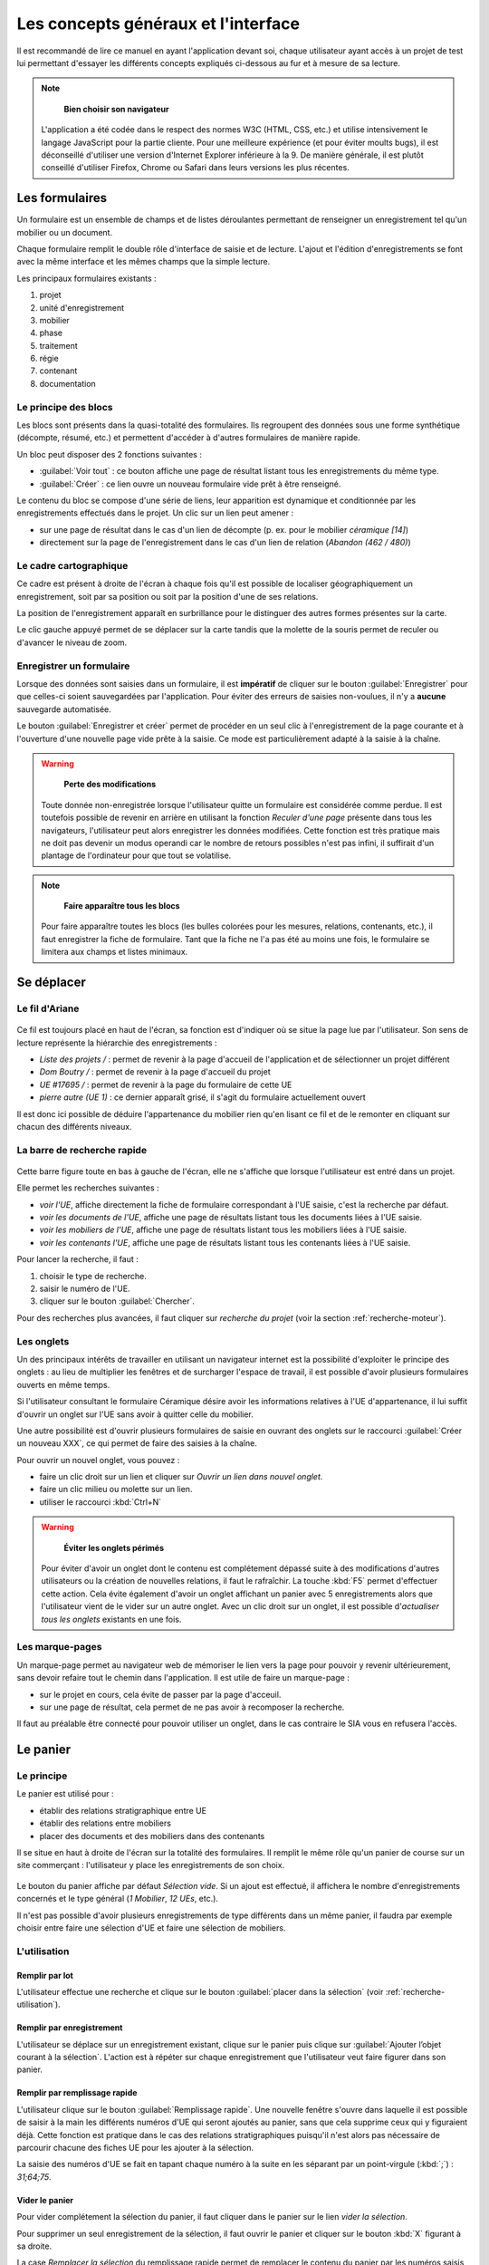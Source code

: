 Les concepts généraux et l'interface
====================================

Il est recommandé de lire ce manuel en ayant l'application devant soi, chaque utilisateur ayant accès à un projet de test lui permettant d'essayer les différents concepts expliqués ci-dessous au fur et à mesure de sa lecture.

.. note::
    **Bien choisir son navigateur**
    
   L'application a été codée dans le respect des normes W3C (HTML, CSS, etc.) et utilise intensivement le langage JavaScript pour la partie cliente. Pour une meilleure expérience (et pour éviter moults bugs), il est déconseillé d'utiliser une version d'Internet Explorer inférieure à la 9. De manière générale, il est plutôt conseillé d'utiliser Firefox, Chrome ou Safari dans leurs versions les plus récentes.  

Les formulaires
-----------------

Un formulaire est un ensemble de champs et de listes déroulantes permettant de renseigner un enregistrement tel qu'un mobilier ou un document.

Chaque formulaire remplit le double rôle d'interface de saisie et de lecture. L'ajout et l'édition d'enregistrements se font avec la même interface et les mêmes champs que la simple lecture.

Les principaux formulaires existants  :

#. projet
#. unité d'enregistrement
#. mobilier
#. phase
#. traitement
#. régie
#. contenant
#. documentation

Le principe des blocs
^^^^^^^^^^^^^^^^^^^^^

Les blocs sont présents dans la quasi-totalité des formulaires. Ils regroupent des données sous une forme synthétique (décompte, résumé, etc.) et permettent d'accéder à d'autres formulaires de manière rapide.

Un bloc peut disposer des 2 fonctions suivantes :

- :guilabel:`Voir tout` : ce bouton affiche une page de résultat listant tous les enregistrements du même type.

- :guilabel:`Créer` : ce lien ouvre un nouveau formulaire vide prêt à être renseigné.

Le contenu du bloc se compose d'une série de liens, leur apparition est dynamique et conditionnée par les enregistrements effectués dans le projet. Un clic sur un lien peut amener :

* sur une page de résultat dans le cas d'un lien de décompte (p. ex. pour le mobilier *céramique [14]*)
* directement sur la page de l'enregistrement dans le cas d'un lien de relation (*Abandon (462 / 480)*)

Le cadre cartographique
^^^^^^^^^^^^^^^^^^^^^^^

Ce cadre est présent à droite de l'écran à chaque fois qu'il est possible de localiser géographiquement un enregistrement, soit par sa position ou soit par la position d'une de ses relations.

La position de l'enregistrement apparaît en surbrillance pour le distinguer des autres formes présentes sur la carte.

Le clic gauche appuyé permet de se déplacer sur la carte tandis que la molette de la souris permet de reculer ou d'avancer le niveau de zoom.

Enregistrer un formulaire
^^^^^^^^^^^^^^^^^^^^^^^^^

Lorsque des données sont saisies dans un formulaire, il est **impératif** de cliquer sur le bouton :guilabel:`Enregistrer` pour que celles-ci soient sauvegardées par l'application. Pour éviter des erreurs de saisies non-voulues, il n'y a **aucune** sauvegarde automatisée.

Le bouton :guilabel:`Enregistrer et créer` permet de procéder en un seul clic à l'enregistrement de la page courante et à l'ouverture d'une nouvelle page vide prête à la saisie. Ce mode est particulièrement adapté à la saisie à la chaîne.

.. warning::
    **Perte des modifications**
    
   Toute donnée non-enregistrée lorsque l'utilisateur quitte un formulaire est considérée comme perdue. Il est toutefois possible de revenir en arrière en utilisant la fonction *Reculer d'une page* présente dans tous les navigateurs, l'utilisateur peut alors enregistrer les données modifiées. Cette fonction est très pratique mais ne doit pas devenir un modus operandi car le nombre de retours possibles n'est pas infini, il suffirait d'un plantage de l'ordinateur pour que tout se volatilise.

.. note::
    **Faire apparaître tous les blocs**
    
   Pour faire apparaître toutes les blocs (les bulles colorées pour les mesures, relations, contenants, etc.), il faut enregistrer la fiche de formulaire. Tant que la fiche ne l'a pas été au moins une fois, le formulaire se limitera aux champs et listes minimaux.

Se déplacer
-------------

Le fil d'Ariane
^^^^^^^^^^^^^^^^

..	figure:: ./fig/fil_ariane.png
	:align: center
	:scale: 70%

Ce fil est toujours placé en haut de l'écran, sa fonction est d'indiquer où se situe la page lue par l'utilisateur. Son sens de lecture représente la hiérarchie des enregistrements :

- *Liste des projets /* : permet de revenir à la page d'accueil de l'application et de sélectionner un projet différent
- *Dom Boutry /* : permet de revenir à la page d'accueil du projet
- *UE #17695 /* : permet de revenir à la page du formulaire de cette UE
- *pierre autre (UE 1)* : ce dernier apparaît grisé, il s'agit du formulaire actuellement ouvert

Il est donc ici possible de déduire l'appartenance du mobilier rien qu'en lisant ce fil et de le remonter en cliquant sur chacun des différents niveaux.

La barre de recherche rapide
^^^^^^^^^^^^^^^^^^^^^^^^^^^^

..	figure:: ./fig/recherche_rapide.png
	:align: center
	:scale: 80%

Cette barre figure toute en bas à gauche de l'écran, elle ne s'affiche que lorsque l'utilisateur est entré dans un projet.

Elle permet les recherches suivantes :

- *voir l'UE*, affiche directement la fiche de formulaire correspondant à l'UE saisie, c'est la recherche par défaut.
- *voir les documents de l'UE*, affiche une page de résultats listant tous les documents liées à l'UE saisie.
- *voir les mobiliers de l'UE*, affiche une page de résultats listant tous les mobiliers liées à l'UE saisie.
- *voir les contenants l'UE*, affiche une page de résultats listant tous les contenants liées à l'UE saisie.

Pour lancer la recherche, il faut :

#. choisir le type de recherche.
#. saisir le numéro de l'UE.
#. cliquer sur le bouton :guilabel:`Chercher`. 

Pour des recherches plus avancées, il faut cliquer sur *recherche du projet* (voir la section :ref:`recherche-moteur`).

Les onglets
^^^^^^^^^^^^

Un des principaux intérêts de travailler en utilisant un navigateur internet est la possibilité d'exploiter le principe des onglets : au lieu de multiplier les fenêtres et de surcharger l'espace de travail, il est possible d'avoir plusieurs formulaires ouverts en même temps.

Si l'utilisateur consultant le formulaire Céramique désire avoir les informations relatives à l'UE d'appartenance, il lui suffit d'ouvrir un onglet sur l'UE sans avoir à quitter celle du mobilier.

Une autre possibilité est d'ouvrir plusieurs formulaires de saisie en ouvrant des onglets sur le raccourci :guilabel:`Créer un nouveau XXX`, ce qui permet de faire des saisies à la chaîne.

Pour ouvrir un nouvel onglet, vous pouvez :

- faire un clic droit sur un lien et cliquer sur *Ouvrir un lien dans nouvel onglet*.
- faire un clic milieu ou molette sur un lien.
- utiliser le raccourci :kbd:`Ctrl+N`

.. warning::
    **Éviter les onglets périmés**
    
   Pour éviter d'avoir un onglet dont le contenu est complétement dépassé suite à des modifications d'autres utilisateurs ou la création de nouvelles relations, il faut le rafraîchir. La touche :kbd:`F5` permet d'effectuer cette action. Cela évite également d'avoir un onglet affichant un panier avec 5 enregistrements alors que l'utilisateur vient de le vider sur un autre onglet. Avec un clic droit sur un onglet, il est possible d'*actualiser tous les onglets* existants en une fois.
   
Les marque-pages
^^^^^^^^^^^^^^^^

Un marque-page permet au navigateur web de mémoriser le lien vers la page pour pouvoir y revenir ultérieurement, sans devoir refaire tout le chemin dans l'application. Il est utile de faire un marque-page :

* sur le projet en cours, cela évite de passer par la page d'acceuil.
* sur une page de résultat, cela permet de ne pas avoir à recomposer la recherche.

Il faut au préalable être connecté pour pouvoir utiliser un onglet, dans le cas contraire le SIA vous en refusera l'accès.

Le panier
---------

Le principe
^^^^^^^^^^^^^^^^^^^^^^

Le panier est utilisé pour :

- établir des relations stratigraphique entre UE
- établir des relations entre mobiliers
- placer des documents et des mobiliers dans des contenants

Il se situe en haut à droite de l'écran sur la totalité des formulaires. Il remplit le même rôle qu'un panier de course sur un site commerçant : l'utilisateur y place les enregistrements de son choix.

..	figure:: ./fig/panier_vide.png 
	:align: center
	:scale: 70%

Le bouton du panier affiche par défaut *Sélection vide*. Si un ajout est effectué, il affichera le nombre d'enregistrements concernés et le type général (*1 Mobilier*, *12 UEs*, etc.).

Il n'est pas possible d'avoir plusieurs enregistrements de type différents dans un même panier, il faudra par exemple choisir entre faire une sélection d'UE et faire une sélection de mobiliers.

L'utilisation
^^^^^^^^^^^^^^^^^^^^^^

Remplir par lot
"""""""""""""""""

L'utilisateur effectue une recherche et clique sur le bouton :guilabel:`placer dans la sélection` (voir :ref:`recherche-utilisation`).

Remplir par enregistrement 
""""""""""""""""""""""""""""""""

L'utilisateur se déplace sur un enregistrement existant, clique sur le panier puis clique sur :guilabel:`Ajouter  l’objet courant à la sélection`. L'action est à répéter sur chaque enregistrement que l'utilisateur veut faire figurer dans son panier.

.. _`def-remplissage-rapide`:

Remplir par remplissage rapide
""""""""""""""""""""""""""""""""

L'utilisateur clique sur le bouton :guilabel:`Remplissage rapide`. Une nouvelle fenêtre s'ouvre dans laquelle il est possible de saisir à la main les différents numéros d'UE qui seront ajoutés au panier, sans que cela supprime ceux qui y figuraient déjà. Cette fonction est pratique dans le cas des relations stratigraphiques puisqu'il n'est alors pas nécessaire de parcourir chacune des fiches UE pour les ajouter à la sélection. 

La saisie des numéros d'UE se fait en tapant chaque numéro à la suite en les séparant par un point-virgule (:kbd:`;`) : *31;64;75*.

..	figure:: ./fig/panier_rapide.png 
	:align: center
	:scale: 70%
	
Vider le panier
"""""""""""""""""

Pour vider complétement la sélection du panier, il faut cliquer dans le panier sur le lien *vider la sélection*.

Pour supprimer un seul enregistrement de la sélection, il faut ouvrir le panier et cliquer sur le bouton :kbd:`X` figurant à sa droite.

La case *Remplacer la sélection* du remplissage rapide permet de remplacer le contenu du panier par les numéros saisis au lieu de les y ajouter.

.. warning::
    **Enregistrer avant d'associer**
    
    Si vous êtes sur une nouvelle fiche de formulaire, il faut toujours l'enregistrer avant de pouvoir procéder à une quelconque association.

Les relations
-------------

Il s'agit des associations établies entre au moins deux enregistrements, cela indique qu'ils sont liés et active certaines fonctionnalités telle que l'affichage dans un bloc.

La plupart des relations sont établies de manière automatique lors de l'utilisation du bouton :guilabel:`Créer` ou des raccourcis du genre :guilabel:`Créer un nouveau mobilier`.

Les deux principales relations sont celles entre UE et celles entre mobiliers. Ces relations peuvent avoir un type et un sens. Dans le cas d'une UE, une relation peut être *A coupé par B*. Le type est *"coupé par"*, le sens est de A vers B. Lorsque une relation est établie dans un sens, l'application crée automatiquement une relation dans le sens inverse (ici ce sera *"B est coupé par A"*.


Pour établir des relations supplémentaires, il faut utiliser le panier de sélection.

.. warning::
    **Les orphelins**
    
   Les enregistrements sans relations sont considérés comme orphelins (une UE dissociée de son projet, un mobilier dissocié de son UE, etc.), ces cas résultent toujours d'une action manuelle d'un utilisateur. Comme dans la vie courante, c'est un drame que tout le monde [#f2]_ aimerait éviter (voir :ref:`def-valeurs-perdues` dans la FAQ).
 

L'identifiant SRA
-----------------

..	figure:: ./fig/sra_identifiant.png
	:align: center
	:scale: 80%

Afin de se conformer au complément au cahier des charges scientifiques établit par le Service Régional d'Archéologie du Nord-Pas de Calais [#f3]_, le SIA génère automatiquement l'identifiant normalisé pour les mobiliers et les documents en utilisant le contenu des champs et des listes des formulaires.

Il est affiché en haut à droite, en-dessous du panier. Il est également exporté dans les inventaires.

Ce numéro se compose :

#. du code Patriarche (*156130*)
#. du code de mobilier ou de documentation (*113*, indique un mobilier monétaire)
#. du numéro d'UE auquel il se rattache (*355*)
#. du numéro d'ordre (*2*)

Si un de ces numéros est remplacé par un *None*, c'est qu'il n'a pas été saisi dans l'application.

Pour plus de détails sur ce sujet, il faut se reporter à la documentation du protocole SRA.

Les exports
--------------

Voici la liste des exports tabulés actuellement réalisables, il faut se référer à la documentation des formulaires pour avoir plus de détails sur chacun :

- Inventaires principaux
	- Inventaire des UE
	- Inventaire des UE - impression
	- Inventaire des UE - avec géométrie
	- Inventaire stratigraphique simplifié
	- Inventaire des contenants 
	- Inventaire du mobilier 
	- Inventaire du mobilier - impression
	- Inventaire du mobilier - avec géométrie
	- Inventaire de la documentation 
	- Inventaire de la documentation - impression

.. [#f2] En tout cas les administrateurs du SIA.
.. [#f3] Protocole pour la conservation, le conditionnement, l'inventaire et la remise du mobilier et de la documentation scientifique issus des opérations archéologiques (version du 01 octobre 2012).
